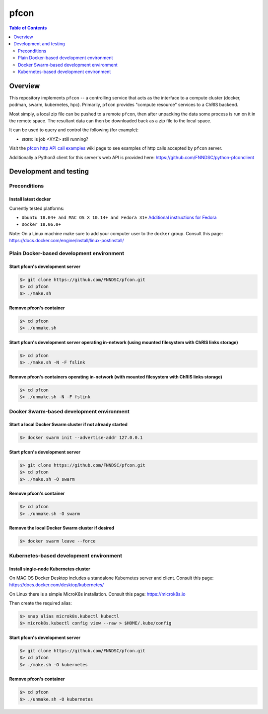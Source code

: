 ##################
pfcon |ChRIS logo|
##################

.. |ChRIS logo| image:: https://github.com/FNNDSC/ChRIS_ultron_backEnd/blob/master/docs/assets/logo_chris.png

.. image:: https://img.shields.io/docker/v/fnndsc/pfcon?sort=semver
    :alt: Docker Image Version
    :target: https://hub.docker.com/r/fnndsc/pfcon
.. image:: https://img.shields.io/github/license/fnndsc/pfcon
    :alt: MIT License
    :target: https://github.com/FNNDSC/pfcon/blob/master/LICENSE
.. image:: https://github.com/fnndsc/pfcon/workflows/CI/badge.svg
    :alt: Github Actions
    :target: https://github.com/fnndsc/pfcon/actions
.. image:: https://img.shields.io/github/last-commit/fnndsc/pfcon.svg
    :alt: Last Commit  
    

.. contents:: Table of Contents
    :depth: 2


********
Overview
********

This repository implements ``pfcon`` -- a controlling service that acts as the interface to a compute cluster (docker, podman, swarm, kubernetes, hpc).
Primarily, ``pfcon`` provides "compute resource" services to a ChRIS backend.

Most simply, a local zip file can be pushed to a remote ``pfcon``, then after unpacking the data some process is run on it in the remote space. The resultant data can then be downloaded back as a zip file to the local space.

It can be used to query and control the following (for example):

- *state*: Is job <XYZ> still running?

Visit the `pfcon http API call examples`_ wiki page to see examples of http calls accepted by ``pfcon`` server.

.. _`pfcon http API call examples`: https://github.com/FNNDSC/pfcon/wiki/pfcon-http-API-call-examples

Additionally a Python3 client for this server's web API is provided here: https://github.com/FNNDSC/python-pfconclient


***********************
Development and testing
***********************

Preconditions
=============

Install latest docker
---------------------

Currently tested platforms:

* ``Ubuntu 18.04+ and MAC OS X 10.14+ and Fedora 31+`` `Additional instructions for Fedora <https://github.com/mairin/ChRIS_store/wiki/Getting-the-ChRIS-Store-to-work-on-Fedora>`_
* ``Docker 18.06.0+``

Note: On a Linux machine make sure to add your computer user to the ``docker`` group.
Consult this page: https://docs.docker.com/engine/install/linux-postinstall/

Plain Docker-based development environment
==========================================

Start pfcon's development server
--------------------------------

.. code-block:: bash

    $> git clone https://github.com/FNNDSC/pfcon.git
    $> cd pfcon
    $> ./make.sh

Remove pfcon's container
------------------------

.. code-block:: bash

    $> cd pfcon
    $> ./unmake.sh

Start pfcon's development server operating in-network (using mounted filesystem with ChRIS links storage)
---------------------------------------------------------------------------------------------------------

.. code-block:: bash

    $> cd pfcon
    $> ./make.sh -N -F fslink

Remove pfcon's containers operating in-network (with mounted filesystem with ChRIS links storage)
-------------------------------------------------------------------------------------------------

.. code-block:: bash

    $> cd pfcon
    $> ./unmake.sh -N -F fslink


Docker Swarm-based development environment
==========================================

Start a local Docker Swarm cluster if not already started
---------------------------------------------------------

.. code-block:: bash

    $> docker swarm init --advertise-addr 127.0.0.1

Start pfcon's development server
--------------------------------

.. code-block:: bash

    $> git clone https://github.com/FNNDSC/pfcon.git
    $> cd pfcon
    $> ./make.sh -O swarm

Remove pfcon's container
------------------------

.. code-block:: bash

    $> cd pfcon
    $> ./unmake.sh -O swarm

Remove the local Docker Swarm cluster if desired
------------------------------------------------

.. code-block:: bash

    $> docker swarm leave --force


Kubernetes-based development environment
========================================

Install single-node Kubernetes cluster
--------------------------------------

On MAC OS Docker Desktop includes a standalone Kubernetes server and client.
Consult this page: https://docs.docker.com/desktop/kubernetes/

On Linux there is a simple MicroK8s installation. Consult this page: https://microk8s.io

Then create the required alias:

.. code-block:: bash

    $> snap alias microk8s.kubectl kubectl
    $> microk8s.kubectl config view --raw > $HOME/.kube/config


Start pfcon's development server
--------------------------------

.. code-block:: bash

    $> git clone https://github.com/FNNDSC/pfcon.git
    $> cd pfcon
    $> ./make.sh -O kubernetes

Remove pfcon's container
------------------------

.. code-block:: bash

    $> cd pfcon
    $> ./unmake.sh -O kubernetes
